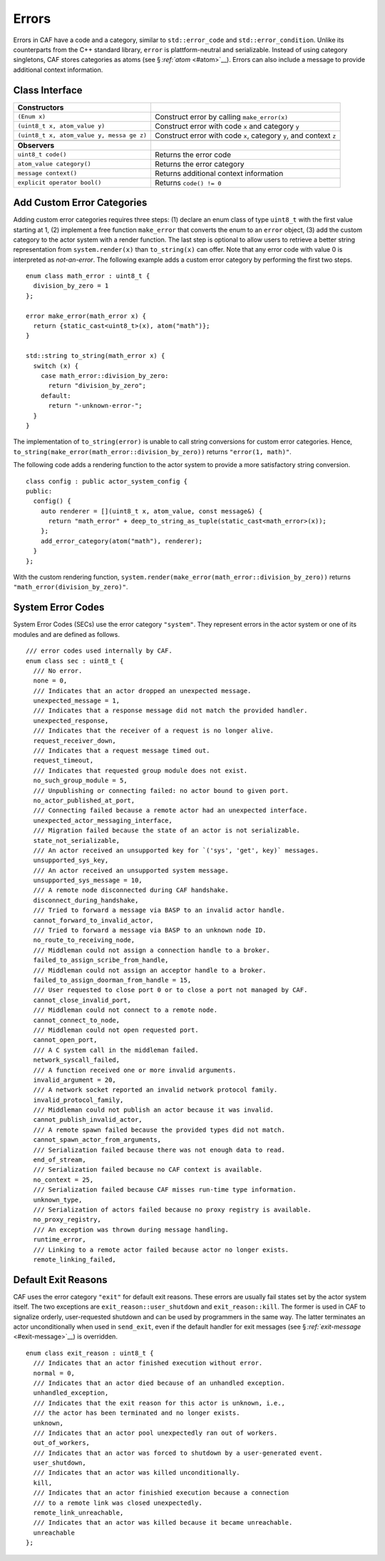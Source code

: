 .. raw:: latex

   \definecolor{lightgrey}{rgb}{0.9,0.9,0.9}

.. raw:: latex

   \definecolor{lightblue}{rgb}{0,0,1}

.. raw:: latex

   \definecolor{grey}{rgb}{0.5,0.5,0.5}

.. raw:: latex

   \definecolor{blue}{rgb}{0,0,1}

.. raw:: latex

   \definecolor{violet}{rgb}{0.5,0,0.5}

.. raw:: latex

   \definecolor{darkred}{rgb}{0.5,0,0}

.. raw:: latex

   \definecolor{darkblue}{rgb}{0,0,0.5}

.. raw:: latex

   \definecolor{darkgreen}{rgb}{0,0.5,0}

.. _error:

Errors
======

Errors in CAF have a code and a category, similar to ``std::error_code`` and ``std::error_condition``. Unlike its counterparts from the C++ standard library, ``error`` is plattform-neutral and serializable. Instead of using category singletons, CAF stores categories as atoms (see § \ `:ref:`atom` <#atom>`__). Errors can also include a message to provide additional context information.

.. _class-interface:

Class Interface
---------------

.. raw:: latex

   \small

+-----------------------------------+-----------------------------------+
| **Constructors**                  |                                   |
+===================================+===================================+
| ``(Enum x)``                      | Construct error by calling        |
|                                   | ``make_error(x)``                 |
+-----------------------------------+-----------------------------------+
| ``(uint8_t x, atom_value y)``     | Construct error with code ``x``   |
|                                   | and category ``y``                |
+-----------------------------------+-----------------------------------+
| ``(uint8_t x, atom_value y, messa | Construct error with code ``x``,  |
| ge z)``                           | category ``y``, and context ``z`` |
+-----------------------------------+-----------------------------------+
|                                   |                                   |
+-----------------------------------+-----------------------------------+
| **Observers**                     |                                   |
+-----------------------------------+-----------------------------------+
| ``uint8_t code()``                | Returns the error code            |
+-----------------------------------+-----------------------------------+
| ``atom_value category()``         | Returns the error category        |
+-----------------------------------+-----------------------------------+
| ``message context()``             | Returns additional context        |
|                                   | information                       |
+-----------------------------------+-----------------------------------+
| ``explicit operator bool()``      | Returns ``code() != 0``           |
+-----------------------------------+-----------------------------------+

.. _custom-error:

Add Custom Error Categories
---------------------------

Adding custom error categories requires three steps: (1) declare an enum class of type ``uint8_t`` with the first value starting at 1, (2) implement a free function ``make_error`` that converts the enum to an ``error`` object, (3) add the custom category to the actor system with a render function. The last step is optional to allow users to retrieve a better string representation from ``system.render(x)`` than ``to_string(x)`` can offer. Note that any error code with value 0 is interpreted as *not-an-error*. The following example adds a custom error category by performing the first two steps.

::

    enum class math_error : uint8_t {
      division_by_zero = 1
    };

    error make_error(math_error x) {
      return {static_cast<uint8_t>(x), atom("math")};
    }

    std::string to_string(math_error x) {
      switch (x) {
        case math_error::division_by_zero:
          return "division_by_zero";
        default:
          return "-unknown-error-";
      }
    }

The implementation of ``to_string(error)`` is unable to call string conversions for custom error categories. Hence, ``to_string(make_error(math_error::division_by_zero))`` returns ``"error(1, math)"``.

The following code adds a rendering function to the actor system to provide a more satisfactory string conversion.

::

    class config : public actor_system_config {
    public:
      config() {
        auto renderer = [](uint8_t x, atom_value, const message&) {
          return "math_error" + deep_to_string_as_tuple(static_cast<math_error>(x));
        };
        add_error_category(atom("math"), renderer);
      }
    };

With the custom rendering function, ``system.render(make_error(math_error::division_by_zero))`` returns ``"math_error(division_by_zero)"``.

.. raw:: latex

   \clearpage

.. _sec:

System Error Codes
------------------

System Error Codes (SECs) use the error category ``"system"``. They represent errors in the actor system or one of its modules and are defined as follows.

::

    /// error codes used internally by CAF.
    enum class sec : uint8_t {
      /// No error.
      none = 0,
      /// Indicates that an actor dropped an unexpected message.
      unexpected_message = 1,
      /// Indicates that a response message did not match the provided handler.
      unexpected_response,
      /// Indicates that the receiver of a request is no longer alive.
      request_receiver_down,
      /// Indicates that a request message timed out.
      request_timeout,
      /// Indicates that requested group module does not exist.
      no_such_group_module = 5,
      /// Unpublishing or connecting failed: no actor bound to given port.
      no_actor_published_at_port,
      /// Connecting failed because a remote actor had an unexpected interface.
      unexpected_actor_messaging_interface,
      /// Migration failed because the state of an actor is not serializable.
      state_not_serializable,
      /// An actor received an unsupported key for `('sys', 'get', key)` messages.
      unsupported_sys_key,
      /// An actor received an unsupported system message.
      unsupported_sys_message = 10,
      /// A remote node disconnected during CAF handshake.
      disconnect_during_handshake,
      /// Tried to forward a message via BASP to an invalid actor handle.
      cannot_forward_to_invalid_actor,
      /// Tried to forward a message via BASP to an unknown node ID.
      no_route_to_receiving_node,
      /// Middleman could not assign a connection handle to a broker.
      failed_to_assign_scribe_from_handle,
      /// Middleman could not assign an acceptor handle to a broker.
      failed_to_assign_doorman_from_handle = 15,
      /// User requested to close port 0 or to close a port not managed by CAF.
      cannot_close_invalid_port,
      /// Middleman could not connect to a remote node.
      cannot_connect_to_node,
      /// Middleman could not open requested port.
      cannot_open_port,
      /// A C system call in the middleman failed.
      network_syscall_failed,
      /// A function received one or more invalid arguments.
      invalid_argument = 20,
      /// A network socket reported an invalid network protocol family.
      invalid_protocol_family,
      /// Middleman could not publish an actor because it was invalid.
      cannot_publish_invalid_actor,
      /// A remote spawn failed because the provided types did not match.
      cannot_spawn_actor_from_arguments,
      /// Serialization failed because there was not enough data to read.
      end_of_stream,
      /// Serialization failed because no CAF context is available.
      no_context = 25,
      /// Serialization failed because CAF misses run-time type information.
      unknown_type,
      /// Serialization of actors failed because no proxy registry is available.
      no_proxy_registry,
      /// An exception was thrown during message handling.
      runtime_error,
      /// Linking to a remote actor failed because actor no longer exists.
      remote_linking_failed,

.. _exit-reason:

Default Exit Reasons
--------------------

CAF uses the error category ``"exit"`` for default exit reasons. These errors are usually fail states set by the actor system itself. The two exceptions are ``exit_reason::user_shutdown`` and ``exit_reason::kill``. The former is used in CAF to signalize orderly, user-requested shutdown and can be used by programmers in the same way. The latter terminates an actor unconditionally when used in ``send_exit``, even if the default handler for exit messages (see § \ `:ref:`exit-message` <#exit-message>`__) is overridden.

::

    enum class exit_reason : uint8_t {
      /// Indicates that an actor finished execution without error.
      normal = 0,
      /// Indicates that an actor died because of an unhandled exception.
      unhandled_exception,
      /// Indicates that the exit reason for this actor is unknown, i.e.,
      /// the actor has been terminated and no longer exists.
      unknown,
      /// Indicates that an actor pool unexpectedly ran out of workers.
      out_of_workers,
      /// Indicates that an actor was forced to shutdown by a user-generated event.
      user_shutdown,
      /// Indicates that an actor was killed unconditionally.
      kill,
      /// Indicates that an actor finishied execution because a connection
      /// to a remote link was closed unexpectedly.
      remote_link_unreachable,
      /// Indicates that an actor was killed because it became unreachable.
      unreachable
    };
